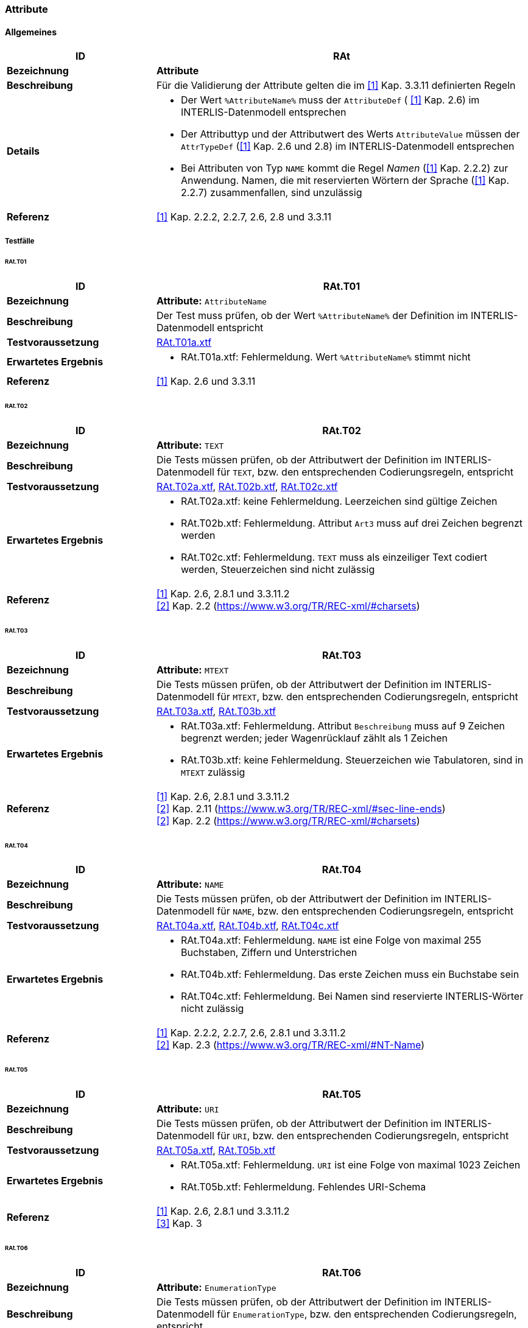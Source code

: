 === Attribute
==== Allgemeines
[cols="2,5a"]
|===
|ID|RAt

|*Bezeichnung*|*Attribute*
|*Beschreibung*|Für die Validierung der Attribute gelten die im <<referenzen.adoc#1,[1]>> Kap. 3.3.11 definierten Regeln
|*Details*|
* Der Wert `%AttributeName%` muss der `AttributeDef` ( <<referenzen.adoc#1,[1]>> Kap. 2.6) im INTERLIS-Datenmodell entsprechen
* Der Attributtyp und der Attributwert des Werts `AttributeValue` müssen der `AttrTypeDef` (<<referenzen.adoc#1,[1]>> Kap. 2.6 und 2.8) im INTERLIS-Datenmodell entsprechen
* Bei Attributen von Typ `NAME` kommt die Regel _Namen_ (<<referenzen.adoc#1,[1]>> Kap. 2.2.2) zur Anwendung. Namen, die mit reservierten Wörtern der Sprache (<<referenzen.adoc#1,[1]>> Kap. 2.2.7) zusammenfallen, sind unzulässig
|*Referenz*|<<referenzen.adoc#1,[1]>> Kap. 2.2.2, 2.2.7, 2.6, 2.8 und 3.3.11
|===

===== Testfälle
====== RAt.T01
[cols="2,5a"]
|===
|ID|RAt.T01

|*Bezeichnung*|*Attribute:* `AttributeName`
|*Beschreibung*|Der Test muss prüfen, ob der Wert `%AttributeName%` der Definition im INTERLIS-Datenmodell entspricht
|*Testvoraussetzung*|
link:https://raw.githubusercontent.com/geoadmin/suite-interlis/master/data/RAt.T01a.xtf[RAt.T01a.xtf]
|*Erwartetes Ergebnis*|
* RAt.T01a.xtf: Fehlermeldung. Wert `%AttributeName%` stimmt nicht
|*Referenz*| <<referenzen.adoc#1,[1]>> Kap. 2.6 und 3.3.11
|===

====== RAt.T02
[cols="2,5a"]
|===
|ID|RAt.T02

|*Bezeichnung*|*Attribute:* `TEXT`
|*Beschreibung*|Die Tests müssen prüfen, ob der Attributwert der Definition im INTERLIS-Datenmodell für `TEXT`, bzw. den entsprechenden Codierungsregeln, entspricht
|*Testvoraussetzung*|
link:https://raw.githubusercontent.com/geoadmin/suite-interlis/master/data/RAt.T02a.xtf[RAt.T02a.xtf],
link:https://raw.githubusercontent.com/geoadmin/suite-interlis/master/data/RAt.T02b.xtf[RAt.T02b.xtf],
link:https://raw.githubusercontent.com/geoadmin/suite-interlis/master/data/RAt.T02c.xtf[RAt.T02c.xtf]
|*Erwartetes Ergebnis*|
* RAt.T02a.xtf: keine Fehlermeldung. Leerzeichen sind gültige Zeichen
* RAt.T02b.xtf: Fehlermeldung. Attribut `Art3` muss auf drei Zeichen begrenzt werden
* RAt.T02c.xtf: Fehlermeldung. `TEXT` muss als einzeiliger Text codiert werden, Steuerzeichen sind nicht zulässig
|*Referenz*|<<referenzen.adoc#1,[1]>> Kap. 2.6, 2.8.1 und 3.3.11.2 +
<<referenzen.adoc#2,[2]>> Kap. 2.2 (https://www.w3.org/TR/REC-xml/#charsets)
|===

====== RAt.T03
[cols="2,5a"]
|===
|ID|RAt.T03

|*Bezeichnung*|*Attribute:* `MTEXT`
|*Beschreibung*|Die Tests müssen prüfen, ob der Attributwert der Definition im INTERLIS-Datenmodell für `MTEXT`, bzw. den entsprechenden Codierungsregeln, entspricht
|*Testvoraussetzung*|
link:https://raw.githubusercontent.com/geoadmin/suite-interlis/master/data/RAt.T03a.xtf[RAt.T03a.xtf],
link:https://raw.githubusercontent.com/geoadmin/suite-interlis/master/data/RAt.T03b.xtf[RAt.T03b.xtf]
|*Erwartetes Ergebnis*|
* RAt.T03a.xtf: Fehlermeldung. Attribut `Beschreibung` muss auf 9 Zeichen begrenzt werden; jeder Wagenrücklauf zählt als 1 Zeichen
* RAt.T03b.xtf: keine Fehlermeldung. Steuerzeichen wie Tabulatoren, sind in `MTEXT` zulässig
|*Referenz*|<<referenzen.adoc#1,[1]>> Kap. 2.6, 2.8.1 und 3.3.11.2 +
<<referenzen.adoc#2,[2]>> Kap. 2.11 (https://www.w3.org/TR/REC-xml/#sec-line-ends) +
<<referenzen.adoc#2,[2]>> Kap. 2.2 (https://www.w3.org/TR/REC-xml/#charsets)
|===

<<<
====== RAt.T04
[cols="2,5a"]
|===
|ID|RAt.T04

|*Bezeichnung*|*Attribute:* `NAME`
|*Beschreibung*|Die Tests müssen prüfen, ob der Attributwert der Definition im INTERLIS-Datenmodell für `NAME`, bzw. den entsprechenden Codierungsregeln, entspricht
|*Testvoraussetzung*|
link:https://raw.githubusercontent.com/geoadmin/suite-interlis/master/data/RAt.T04a.xtf[RAt.T04a.xtf],
link:https://raw.githubusercontent.com/geoadmin/suite-interlis/master/data/RAt.T04b.xtf[RAt.T04b.xtf],
link:https://raw.githubusercontent.com/geoadmin/suite-interlis/master/data/RAt.T04c.xtf[RAt.T04c.xtf]
|*Erwartetes Ergebnis*|
* RAt.T04a.xtf: Fehlermeldung. `NAME` ist eine Folge von maximal 255 Buchstaben, Ziffern und Unterstrichen
* RAt.T04b.xtf: Fehlermeldung. Das erste Zeichen muss ein Buchstabe sein
* RAt.T04c.xtf: Fehlermeldung. Bei Namen sind reservierte INTERLIS-Wörter nicht zulässig
|*Referenz*|<<referenzen.adoc#1,[1]>> Kap. 2.2.2, 2.2.7, 2.6, 2.8.1 und 3.3.11.2 +
<<referenzen.adoc#2,[2]>> Kap. 2.3 (https://www.w3.org/TR/REC-xml/#NT-Name)
|===

====== RAt.T05
[cols="2,5a"]
|===
|ID|RAt.T05

|*Bezeichnung*|*Attribute:* `URI`
|*Beschreibung*|Die Tests müssen prüfen, ob der Attributwert der Definition im INTERLIS-Datenmodell für `URI`, bzw. den entsprechenden Codierungsregeln, entspricht
|*Testvoraussetzung*|
link:https://raw.githubusercontent.com/geoadmin/suite-interlis/master/data/RAt.T05a.xtf[RAt.T05a.xtf],
link:https://raw.githubusercontent.com/geoadmin/suite-interlis/master/data/RAt.T05b.xtf[RAt.T05b.xtf]
|*Erwartetes Ergebnis*|
* RAt.T05a.xtf: Fehlermeldung. `URI` ist eine Folge von maximal 1023 Zeichen
* RAt.T05b.xtf: Fehlermeldung. Fehlendes URI-Schema
|*Referenz*|<<referenzen.adoc#1,[1]>> Kap. 2.6, 2.8.1 und 3.3.11.2 +
<<referenzen.adoc#3,[3]>> Kap. 3
|===

====== RAt.T06
[cols="2,5a"]
|===
|ID|RAt.T06

|*Bezeichnung*|*Attribute:* `EnumerationType`
|*Beschreibung*|Die Tests müssen prüfen, ob der Attributwert der Definition im INTERLIS-Datenmodell für `EnumerationType`, bzw. den entsprechenden Codierungsregeln, entspricht
|*Testvoraussetzung*|
link:https://raw.githubusercontent.com/geoadmin/suite-interlis/master/data/RAt.T06a.xtf[RAt.T06a.xtf],
link:https://raw.githubusercontent.com/geoadmin/suite-interlis/master/data/RAt.T06b.xtf[RAt.T06b.xtf],
link:https://raw.githubusercontent.com/geoadmin/suite-interlis/master/data/RAt.T06c.xtf[RAt.T06c.xtf]
|*Erwartetes Ergebnis*|
* RAt.T06a.xtf: Fehlermeldung. Die Werte einer Aufzählung sind _case-sensitive_
* RAt.T06b.xtf: Fehlermeldung. Die Blätter des Baumes (nicht aber die Knoten) bilden die Menge der zulässigen Werte: `Gebaeude` ist ein Knoten
* RAt.T06c.xtf: Fehlermeldung. Leerzeichen sind nicht zulässig
|*Referenz*|<<referenzen.adoc#1,[1]>> Kap. 2.6, 2.8.2 und 3.3.11.3
|===

====== RAt.T07
[cols="2,5a"]
|===
|ID|RAt.T07

|*Bezeichnung*|*Attribute:* `EnumTreeValueType`
|*Beschreibung*|Die Tests müssen prüfen, ob der Attributwert der Definition im INTERLIS-Datenmodell für `EnumTreeValueType`, bzw. den entsprechenden Codierungsregeln, entspricht
|*Testvoraussetzung*|
link:https://raw.githubusercontent.com/geoadmin/suite-interlis/master/data/RAt.T07a.xtf[RAt.T07a.xtf],
link:https://raw.githubusercontent.com/geoadmin/suite-interlis/master/data/RAt.T07b.xtf[RAt.T07b.xtf]
|*Erwartetes Ergebnis*|
* RAt.T07a.xtf: Fehlermeldung. Unzulässiger Wert (`dunkel`)
* RAt.T07b.xtf: keine Fehlermeldung. Blätter und Knoten sind zulässig
|*Referenz*|<<referenzen.adoc#1,[1]>> Kap. 2.6, 2.8.2 und 3.3.11.3
|===

====== RAt.T08
[cols="2,5a"]
|===
|ID|RAt.T08

|*Bezeichnung*|*Attribute:* `BooleanType`
|*Beschreibung*|Die Tests müssen prüfen, ob der Attributwert der Definition im INTERLIS-Datenmodell für `BooleanType`, bzw. den entsprechenden Codierungsregeln, entspricht
|*Testvoraussetzung*|
link:https://raw.githubusercontent.com/geoadmin/suite-interlis/master/data/RAt.T08a.xtf[RAt.T08a.xtf],
link:https://raw.githubusercontent.com/geoadmin/suite-interlis/master/data/RAt.T08b.xtf[RAt.T08b.xtf]
|*Erwartetes Ergebnis*|
* RAt.T08a.xtf: keine Fehlermeldung
* RAt.T08b.xtf: Fehlermeldung. Unzulässiger Wert (`0`)
|*Referenz*|<<referenzen.adoc#1,[1]>> Kap. 2.6, 2.8.4 und 3.3.11
|===

====== RAt.T09
[cols="2,5a"]
|===
|ID|RAt.T09

|*Bezeichnung*|*Attribute:* `NumericType`
|*Beschreibung*|Die Tests müssen prüfen, ob der Attributwert der Definition im INTERLIS-Datenmodell für `NumericType`, bzw. den entsprechenden Codierungsregeln, entspricht
|*Testvoraussetzung*|
link:https://raw.githubusercontent.com/geoadmin/suite-interlis/master/data/RAt.T09a.xtf[RAt.T09a.xtf],
link:https://raw.githubusercontent.com/geoadmin/suite-interlis/master/data/RAt.T09b.xtf[RAt.T09b.xtf],
link:https://raw.githubusercontent.com/geoadmin/suite-interlis/master/data/RAt.T09c.xtf[RAt.T09c.xtf],
link:https://raw.githubusercontent.com/geoadmin/suite-interlis/master/data/RAt.T09d.xtf[RAt.T09d.xtf],
link:https://raw.githubusercontent.com/geoadmin/suite-interlis/master/data/RAt.T09e.xtf[RAt.T09e.xtf],
link:https://raw.githubusercontent.com/geoadmin/suite-interlis/master/data/RAt.T09f.xtf[RAt.T09f.xtf],
link:https://raw.githubusercontent.com/geoadmin/suite-interlis/master/data/RAt.T09g.xtf[RAt.T09g.xtf],
|*Erwartetes Ergebnis*|
* RAt.T09a.xtf: keine Fehlermeldung
* RAt.T09b.xtf: Fehlermeldung. Unzulässiger Wert (`0.9`)
* RAt.T09c.xtf: keine Fehlermeldung
* RAt.T09d.xtf: Fehlermeldung (`00004` statt `4`)
* RAt.T09e.xtf: keine Fehlermeldung (`10000.1` wird auf `10000.0` gerundet)
* RAt.T09f.xtf: keine Fehlermeldung
* RAt.T09g.xtf: Fehlermeldung (`10000.05` wird auf `10000.1` gerundet)
|*Referenz*|<<referenzen.adoc#1,[1]>> Kap. 2.6, 2.8.5 und 3.3.11.4
|===

====== RAt.T10
[cols="2,5a"]
|===
|ID|RAt.T10

|*Bezeichnung*|*Attribute:* `FormattedType`
|*Beschreibung*|Die Tests müssen prüfen, ob der Attributwert der Definition im INTERLIS-Datenmodell für `FormattedType`, bzw. den entsprechenden Codierungsregeln, entspricht
|*Testvoraussetzung*|
link:https://raw.githubusercontent.com/geoadmin/suite-interlis/master/data/RAt.T10a.xtf[RAt.T10a.xtf],
link:https://raw.githubusercontent.com/geoadmin/suite-interlis/master/data/RAt.T10b.xtf[RAt.T10b.xtf],
link:https://raw.githubusercontent.com/geoadmin/suite-interlis/master/data/RAt.T10c.xtf[RAt.T10c.xtf]
|*Erwartetes Ergebnis*|
* RAt.T10a.xtf: Fehlermeldung. Unzulässiger Wert (`1`)
* RAt.T10b.xtf: Fehlermeldung. Unzulässiges Jahr (`3000`)
* RAt.T10c.xtf: Fehlermeldung. Unzulässiges Jahr (`2018`)
|*Referenz*|<<referenzen.adoc#1,[1]>> Kap. 2.6, 2.8.6, 2.8.7 und 3.3.11.5
|===

====== RAt.T11
[cols="2,5a"]
|===
|ID|RAt.T11

|*Bezeichnung*|*Attribute:* `OIDType`
|*Beschreibung*|Die Tests müssen prüfen, ob der Attributwert der Definition im INTERLIS-Datenmodell für `OIDType`, bzw. den entsprechenden Codierungsregeln, entspricht
|*Testvoraussetzung*|
link:https://raw.githubusercontent.com/geoadmin/suite-interlis/master/data/RAt.T11a.xtf[RAt.T11a.xtf],
link:https://raw.githubusercontent.com/geoadmin/suite-interlis/master/data/RAt.T11b.xtf[RAt.T11b.xtf],
link:https://raw.githubusercontent.com/geoadmin/suite-interlis/master/data/RAt.T11c.xtf[RAt.T11c.xtf],
link:https://raw.githubusercontent.com/geoadmin/suite-interlis/master/data/RAt.T11d.xtf[RAt.T11d.xtf],
link:https://raw.githubusercontent.com/geoadmin/suite-interlis/master/data/RAt.T11e.xtf[RAt.T11e.xtf],
link:https://raw.githubusercontent.com/geoadmin/suite-interlis/master/data/RAt.T11f.xtf[RAt.T11f.xtf]
|*Erwartetes Ergebnis*|
* RAt.T11a.xtf: Fehlermeldung. Ungültiger UUID der `BID`
* RAt.T11b.xtf: Fehlermeldung. Ungültiger UUID der `TID`
* RAt.T11c.xtf: keine Fehlermeldung
* RAt.T11d.xtf: Fehlermeldung. Ungültige Codierung (muss als XML-Attribut codiert werden)
* RAt.T11e.xtf: Fehlermeldung. Unterstrich nicht erlaubt
* RAt.T11f.xtf: Fehlermeldung. Erstes Zeichen muss Buchstabe oder Unterstrich sein
|*Referenz*|<<referenzen.adoc#1,[1]>> Kap. 2.8.9 und 3.3.11.16 +
<<referenzen.adoc#4,[4]>> Kap. D.2 (https://www.w3.org/TR/xml-id/#id-avn) +
<<Rahmenbedingungen>>
|===

====== RAt.T12
[cols="2,5a"]
|===
|ID|RAt.T12

|*Bezeichnung*|*Attribute:* `Blackboxtype`
|*Beschreibung*|Die Tests müssen prüfen, ob der Attributwert der Definition im INTERLIS-Datenmodell für `Blackboxtype`, bzw. den entsprechenden Codierungsregeln, entspricht
|*Testvoraussetzung*|
link:https://raw.githubusercontent.com/geoadmin/suite-interlis/master/data/RAt.T12a.xtf[RAt.T12a.xtf],
link:https://raw.githubusercontent.com/geoadmin/suite-interlis/master/data/RAt.T12b.xtf[RAt.T12b.xtf]
|*Erwartetes Ergebnis*|
* RAt.T12a.xtf: keine Fehlermeldung
* RAt.T12b.xtf: Fehlermeldung. Falsche Codierung
|*Referenz*|<<referenzen.adoc#1,[1]>> Kap. 2.6, 2.8.10 und 3.3.11.6
|===

==== Struktur- und Referenzattribute
[cols="2,5a"]
|===
|ID|RStReA

|*Bezeichnung*|*Struktur- und Referenzattribute*
|*Beschreibung*|Für die Validierung von Struktur- und Referenzattributen gelten die im <<referenzen.adoc#1,[1]>> Kap. 3.3.11.9, bzw. Kap. 3.3.11.14, definierten Regeln
|*Details*|
* Die Angaben müssen der `AttrTypeDef` ( <<referenzen.adoc#1,[1]>> Kap. 2.6) im INTERLIS-Datenmodell entsprechen
|*Referenz*|<<referenzen.adoc#1,[1]>> Kap. 2.6.3, 2.6.4, 3.3.11.9 und 3.3.11.14
|===

===== Testfälle
====== RStReA.T01
[cols="2,5a"]
|===
|ID|RStReA.T01

|*Bezeichnung*|*Struktur- und Referenzattribute*: `StructureValue`
|*Beschreibung*|Die Tests müssen prüfen, ob der Strukturattribut der `StructureDef` im INTERLIS-Datenmodell, bzw. den entsprechenden Codierungsregeln für den `StructureValue`, entspricht
|*Testvoraussetzung*|
link:https://raw.githubusercontent.com/geoadmin/suite-interlis/master/data/RStReA.T01a.xtf[RStReA.T01a.xtf],
link:https://raw.githubusercontent.com/geoadmin/suite-interlis/master/data/RStReA.T01b.xtf[RStReA.T01b.xtf],
link:https://raw.githubusercontent.com/geoadmin/suite-interlis/master/data/RStReA.T01c.xtf[RStReA.T01c.xtf]
|*Erwartetes Ergebnis*|
* RStReA.T01a.xtf: keine Fehlermeldung
* RStReA.T01b.xtf: Fehlermeldung: falsche Codierung der Struktur
* RStReA.T01c.xtf: Fehlermeldung: Attribut `TestSuite2.Einheiten.KantonRef.KtNummer` benötigt
|*Referenz*|<<referenzen.adoc#1,[1]>> Kap. 2.6.4 und 3.3.11.9
|===

====== RStReA.T02
[cols="2,5a"]
|===
|ID|RStReA.T02

|*Bezeichnung*|*Struktur- und Referenzattribute*: `ReferenceAttribute`
|*Beschreibung*|Die Tests müssen prüfen, ob der Referenzattribut der Definition im INTERLIS-Datenmodell, bzw. den entsprechenden Codierungsregeln, entspricht
|*Testvoraussetzung*|
link:https://raw.githubusercontent.com/geoadmin/suite-interlis/master/data/RStReA.T02a.xtf[RStReA.T02a.xtf],
link:https://raw.githubusercontent.com/geoadmin/suite-interlis/master/data/RStReA.T02b.xtf[RStReA.T02b.xtf],
link:https://raw.githubusercontent.com/geoadmin/suite-interlis/master/data/RStReA.T02c.xtf[RStReA.T02c.xtf]
|*Erwartetes Ergebnis*|
* RStReA.T02a.xtf: keine Fehlermeldung
* RStReA.T02b.xtf: keine Fehlermeldung
* RStReA.T02c.xtf: keine Fehlermeldung
|*Referenz*|<<referenzen.adoc#1,[1]>> Kap. 2.6.3 und 3.3.11.14
|===

==== Koordinaten
[cols="2,5a"]
|===
|ID|RCO

|*Bezeichnung*|`COORD`
|*Beschreibung*|Für die Validierung der Attributwerte vom Typ `COORD` gelten die im <<referenzen.adoc#1,[1]>> Kap. 3.3.11.11 definierten Regeln
|*Details*|
* Angaben in `CoordValue` müssen der `AttrTypeDef` ( <<referenzen.adoc#1,[1]>> Kap. 2.6 und 2.8.8) im INTERLIS-Datenmodell entsprechen
|*Referenz*|<<referenzen.adoc#1,[1]>> Kap. 2.6, 2.8.8 und 3.3.11.11
|===

===== Testfälle
====== RCO.T01
[cols="2,5a"]
|===
|ID|RCO.T01

|*Bezeichnung*|*Koordinaten*
|*Beschreibung*|Der Test muss prüfen, ob die Koordinaten vorhanden sind
|*Testvoraussetzung*|
link:https://raw.githubusercontent.com/geoadmin/suite-interlis/master/data/RCO.T01a.xtf[RCO.T01a.xtf]
|*Erwartetes Ergebnis*|
* RCO.T01a.xtf: Fehlermeldung. Koordinaten nicht vorhanden
|*Referenz*| <<referenzen.adoc#1,[1]>> Kap. 2.8.8 und 3.3.11.11
|===

====== RCO.T02
[cols="2,5a"]
|===
|ID|RCO.T02

|*Bezeichnung*|*Koordinaten: Codierung*
|*Beschreibung*|Die Tests müssen prüfen, ob die Koordinaten den Codierungsregeln entsprechen
|*Testvoraussetzung*|
link:https://raw.githubusercontent.com/geoadmin/suite-interlis/master/data/RCO.T02a.xtf[RCO.T02a.xtf],
link:https://raw.githubusercontent.com/geoadmin/suite-interlis/master/data/RCO.T02b.xtf[RCO.T02b.xtf]
|*Erwartetes Ergebnis*|
* RCO.T02a.xtf: Fehlermeldung. Falsche Codierung (`<C4>`)
* RCO.T02b.xtf: Fehlermeldung. Redundante Koordinaten (`<C2>`)
|*Referenz*|<<referenzen.adoc#1,[1]>> Kap. 2.8.8 und 3.3.11.11
|===

====== RCO.T03
[cols="2,5a"]
|===
|ID|RCO.T03

|*Bezeichnung*|*Koordinaten: Wertbereich*
|*Beschreibung*|Die Tests müssen prüfen, ob die Koordinaten der Definition im INTERLIS-Datenmodell entsprechen
|*Testvoraussetzung*|
link:https://raw.githubusercontent.com/geoadmin/suite-interlis/master/data/RCO.T03a.xtf[RCO.T03a.xtf],
link:https://raw.githubusercontent.com/geoadmin/suite-interlis/master/data/RCO.T03b.xtf[RCO.T03b.xtf]
|*Erwartetes Ergebnis*|
* RCO.T03a.xtf: Fehlermeldung. `<C2>` ausserhalb der Wertbereichs
* RCO.T03b.xtf: Fehlermeldung. `<C3>` nicht erlaubt, weil Wertbereich für 2D-Koordinaten definiert ist
|*Referenz*|<<referenzen.adoc#1,[1]>> Kap. 2.8.8 und 3.3.11.11
|===

==== Linienzügen
[cols="2,5a"]
|===
|ID|RPO

|*Bezeichnung*|*Linienzügen:* `POLYLINE`
|*Beschreibung*|Für die Validierung der Attributwerte vom Typ `POLYLINE` gelten die im <<referenzen.adoc#1,[1]>> Kap. 3.3.11.12 definierten Regeln
|*Details*|
* Angaben in `PolylineValue` müssen der `AttrTypeDef` ( <<referenzen.adoc#1,[1]>> Kap. 2.6 und 2.8.12.2) im INTERLIS-Datenmodell entsprechen
* Für die Validierung der Geometrie eines Linienzugs gelten zusätzlich die im <<referenzen.adoc#1,[1]>> Kap. 2.8.12 definierten Regeln
|*Referenz*|<<referenzen.adoc#1,[1]>> Kap. 2.6, 2.8.12, 2.8.12.2 und 3.3.11.12
|===

===== Testfälle
====== RPO.T01
[cols="2,5a"]
|===
|ID|RPO.T01

|*Bezeichnung*|*Linienzügen:* `POLYLINE`
|*Beschreibung*|Der Test muss die Validität eines Linienzugs prüfen
|*Testvoraussetzung*|
link:https://raw.githubusercontent.com/geoadmin/suite-interlis/master/data/RPO.T01a.xtf[RPO.T01a.xtf]
|*Beispiel*|image:../img/rpo.t01.png[] +
`POLYLINE WITH (STRAIGHTS, ARCS) VERTEX LKoord;`
|*Erwartetes Ergebnis*|
* RPO.T01a.xtf: keine Fehlermeldung
|*Referenz*|<<referenzen.adoc#1,[1]>> Kap. 2.8.12 und 3.3.11.12
|===

====== RPO.T02
[cols="2,5a"]
|===
|ID|RPO.T02

|*Bezeichnung*|*Linienzügen: einfacher Linienzug*
|*Beschreibung*|Die Tests müssen die Validität eines einfachen Linienzugs prüfen (<<referenzen.adoc#1,[1]>> Kap. 2.8.12.2, Regel `WITHOUT OVERLAPS`)
|*Testvoraussetzung*|
link:https://raw.githubusercontent.com/geoadmin/suite-interlis/master/data/RPO.T02a.xtf[RPO.T02a.xtf],
link:https://raw.githubusercontent.com/geoadmin/suite-interlis/master/data/RPO.T02b.xtf[RPO.T02b.xtf],
link:https://raw.githubusercontent.com/geoadmin/suite-interlis/master/data/RPO.T02c.xtf[RPO.T02c.xtf]
|*Beispiel*|image:../img/rpo.t02.png[] +
`POLYLINE WITH (STRAIGHTS, ARCS) VERTEX LKoord WITHOUT OVERLAPS > 1;`
|*Erwartetes Ergebnis*|
* RPO.T02a.xtf: Fehlermeldung. Selbstüberschneidung und Kurvenstücke mehrmals benutzt
* RPO.T02b.xtf: Fehlermeldung. Selbstüberschneidung
* RPO.T02c.xtf: keine Fehlermeldung
|*Referenz*|<<referenzen.adoc#1,[1]>> Kap. 2.8.12.2 und 3.3.11.12
|===

====== RPO.T03
[cols="2,5a"]
|===
|ID|RPO.T03

|*Bezeichnung*|*Linienzügen: Toleranz bei ARC*
|*Beschreibung*|Die Tests müssen die Toleranz prüfen (<<referenzen.adoc#1,[1]>> Kap. 2.8.12.2, Regel `WITHOUT OVERLAPS > ;`)
|*Testvoraussetzung*|
link:https://raw.githubusercontent.com/geoadmin/suite-interlis/master/data/RPO.T03a.xtf[RPO.T03a.xtf],
link:https://raw.githubusercontent.com/geoadmin/suite-interlis/master/data/RPO.T03b.xtf[RPO.T03b.xtf]
|*Beispiel*|image:../img/rpo.t03.png[] +
`POLYLINE WITH (STRAIGHTS, ARCS) VERTEX LKoord WITHOUT OVERLAPS > 0.10;`
|*Erwartetes Ergebnis*|
* RPO.T03a.xtf: keine Fehlermeldung. Pfeilhöhe kleiner als im INTERLIS-Datenmodell definiert
* RPO.T03b.xtf: Fehlermeldung. Pfeilhöhe grösser als im INTERLIS-Datenmodell definiert
|*Referenz*|<<referenzen.adoc#1,[1]>> Kap. 2.8.12 und 3.3.11.12
|===

==== Einzelflächen und Gebietseinteilungen
[cols="2,5a"]
|===
|ID|RSU

|*Bezeichnung*|`SURFACE`
|*Beschreibung*|Für die Validierung der Attributwerte vom Typ `SURFACE` gelten die im <<referenzen.adoc#1,[1]>> Kap. 3.3.11.13 definierten Regeln
|*Details*|
* Angaben in `SurfaceValue` müssen der `AttrTypeDef` ( <<referenzen.adoc#1,[1]>> Kap. 2.6 und 2.8.12.2) im INTERLIS-Datenmodell entsprechen
* Für die Validierung der Geometrie gelten zusätzlich die im <<referenzen.adoc#1,[1]>> Kap. 2.8.12 und 2.8.13 definierten Regeln
* Geometrische Bedingungen, die mit der Standardfunktion `areAreas` formuliert werden (<<referenzen.adoc#1,[1]>> Kap. 2.12 und 2.14), müssen zusätzlich geprüft werden
|*Referenz*|<<referenzen.adoc#1,[1]>> Kap. 2.6, 2.8.12, 2.8.12.2, 2.8.13, 2.12, 2.14 und 3.3.11.13
|===

===== Testfälle
====== RSU.T01
[cols="2,5a"]
|===
|ID|RSU.T01

|*Bezeichnung*|*Einzelflächen und Gebietseinteilungen:* `AREA`
|*Beschreibung*|Der Test muss prüfen, ob zwei Polygone der `AREA`-Definition entsprechen
|*Testvoraussetzung*|
link:https://raw.githubusercontent.com/geoadmin/suite-interlis/master/data/RSU.T01a.xtf[RSU.T01a.xtf],
link:https://raw.githubusercontent.com/geoadmin/suite-interlis/master/data/RSU.T01b.xtf[RSU.T01b.xtf],
link:https://raw.githubusercontent.com/geoadmin/suite-interlis/master/data/RSU.T01c.xtf[RSU.T01c.xtf]
|*Beispiel*|image:../img/rsu.t01.png[]
|*Erwartetes Ergebnis*|
* RSU.T01a.xtf: Fehlermeldung. Die Flächen teilen nicht die gleichen Kurvenstücke (eine Fläche enthält einen zusätzlichen Stützpunkt)
* RSU.T01b.xtf: keine Fehlermeldung
* RSU.T01c.xtf: Fehlermeldung. Die Flächen teilen nicht die gleichen Kurvenstücke
|*Referenz*|<<referenzen.adoc#1,[1]>> Kap. 2.8.13 und 3.3.11.13
|===

====== RSU.T02
[cols="2,5a"]
|===
|ID|RSU.T02

|*Bezeichnung*|*Einzelflächen und Gebietseinteilungen: Validität der Geometrie*
|*Beschreibung*|Die Tests müssen die Validität der Geometrie prüfen
|*Testvoraussetzung*|
link:https://raw.githubusercontent.com/geoadmin/suite-interlis/master/data/RSU.T02a.xtf[RSU.T02a.xtf] (`AREA`),
link:https://raw.githubusercontent.com/geoadmin/suite-interlis/master/data/RSU.T02b.xtf[RSU.T02b.xtf] (`SURFACE`)
|*Beispiel*|image:../img/rsu.t02.png[]
|*Erwartetes Ergebnis*|
* RSU.T02a.xtf: keine Fehlermeldung
* RSU.T02b.xtf: keine Fehlermeldung
|*Referenz*|<<referenzen.adoc#1,[1]>> Kap. 2.8.13 und 3.3.11.13
|===

====== RSU.T03
[cols="2,5a"]
|===
|ID|RSU.T03

|*Bezeichnung*|*Einzelflächen und Gebietseinteilungen: Validität der Geometrie*
|*Beschreibung*|Die Tests müssen die Validität der Geometrie prüfen
|*Testvoraussetzung*|
link:https://raw.githubusercontent.com/geoadmin/suite-interlis/master/data/RSU.T03a.xtf[RSU.T03a.xtf] (`AREA`),
link:https://raw.githubusercontent.com/geoadmin/suite-interlis/master/data/RSU.T03b.xtf[RSU.T03b.xtf] (`SURFACE`)
|*Beispiel*|image:../img/rsu.t03.png[]
|*Erwartetes Ergebnis*|
* RSU.T03a.xtf: Fehlermeldung. _OuterBoundary_ nicht gleich _InnerBoundary_
* RSU.T03b.xtf: Fehlermeldung. _OuterBoundary_ nicht gleich _InnerBoundary_
|*Referenz*|<<referenzen.adoc#1,[1]>> Kap. 2.8.13 und 3.3.11.13
|===

====== RSU.T04
[cols="2,5a"]
|===
|ID|RSU.T04

|*Bezeichnung*|*Einzelflächen und Gebietseinteilungen: Validität der Geometrie*
|*Beschreibung*|Die Tests müssen die Validität der Geometrie prüfen
|*Testvoraussetzung*|
link:https://raw.githubusercontent.com/geoadmin/suite-interlis/master/data/RSU.T04a.xtf[RSU.T04a.xtf] (`AREA`),
link:https://raw.githubusercontent.com/geoadmin/suite-interlis/master/data/RSU.T04b.xtf[RSU.T04b.xtf] (`SURFACE`)
|*Beispiel*|image:../img/rsu.t04.png[]
|*Erwartetes Ergebnis*|
* RSU.T04a.xtf: keine Fehlermeldung
* RSU.T04b.xtf: keine Fehlermeldung
|*Referenz*|<<referenzen.adoc#1,[1]>> Kap. 2.8.13 und 3.3.11.13
|===

====== RSU.T05
[cols="2,5a"]
|===
|ID|RSU.T05

|*Bezeichnung*|*Einzelflächen und Gebietseinteilungen: Validität der Geometrie*
|*Beschreibung*|Die Tests müssen die Validität der Geometrie prüfen
|*Testvoraussetzung*|
link:https://raw.githubusercontent.com/geoadmin/suite-interlis/master/data/RSU.T05a.xtf[RSU.T05a.xtf] (`AREA`),
link:https://raw.githubusercontent.com/geoadmin/suite-interlis/master/data/RSU.T05b.xtf[RSU.T05b.xtf] (`SURFACE`)
|*Beispiel*|image:../img/rsu.t05.png[]
|*Erwartetes Ergebnis*|
* RSU.T05a.xtf: keine Fehlermeldung
* RSU.T05b.xtf: keine Fehlermeldung
|*Referenz*|<<referenzen.adoc#1,[1]>> Kap. 2.8.13 und 3.3.11.13
|===

====== RSU.T06
[cols="2,5a"]
|===
|ID|RSU.T06

|*Bezeichnung*|*Einzelflächen und Gebietseinteilungen: Validität der Geometrie*
|*Beschreibung*|Die Tests müssen die Validität der Geometrie prüfen
|*Testvoraussetzung*|
link:https://raw.githubusercontent.com/geoadmin/suite-interlis/master/data/RSU.T06a.xtf[RSU.T06a.xtf] (`AREA`),
link:https://raw.githubusercontent.com/geoadmin/suite-interlis/master/data/RSU.T06b.xtf[RSU.T06b.xtf] (`SURFACE`)
|*Beispiel*|image:../img/rsu.t06.png[]
|*Erwartetes Ergebnis*|
* RSU.T06a.xtf: Fehlermeldung. Ungültige Geometrie
* RSU.T06b.xtf: Fehlermeldung. Ungültige Geometrie
|*Referenz*|<<referenzen.adoc#1,[1]>> Kap. 2.8.13 und 3.3.11.13
|===

====== RSU.T07
[cols="2,5a"]
|===
|ID|RSU.T07

|*Bezeichnung*|*Einzelflächen und Gebietseinteilungen: Validität der Geometrie*
|*Beschreibung*|Die Tests müssen die Validität der Geometrie prüfen
|*Testvoraussetzung*|
link:https://raw.githubusercontent.com/geoadmin/suite-interlis/master/data/RSU.T07a.xtf[RSU.T07a.xtf] (`AREA`),
link:https://raw.githubusercontent.com/geoadmin/suite-interlis/master/data/RSU.T07b.xtf[RSU.T07b.xtf] (`SURFACE`)
|*Beispiel*|image:../img/rsu.t07.png[]
|*Erwartetes Ergebnis*|
* RSU.T07a.xtf: Fehlermeldung. Ungültige Geometrie
* RSU.T07b.xtf: Fehlermeldung. Ungültige Geometrie
|*Referenz*|<<referenzen.adoc#1,[1]>> Kap. 2.8.13 und 3.3.11.13
|===

====== RSU.T08
[cols="2,5a"]
|===
|ID|RSU.T08

|*Bezeichnung*|*Einzelflächen und Gebietseinteilungen: Validität der Geometrie*
|*Beschreibung*|Die Tests müssen die Validität der Geometrie prüfen
|*Testvoraussetzung*|
link:https://raw.githubusercontent.com/geoadmin/suite-interlis/master/data/RSU.T08a.xtf[RSU.T08a.xtf] (`AREA`),
link:https://raw.githubusercontent.com/geoadmin/suite-interlis/master/data/RSU.T08b.xtf[RSU.T08b.xtf] (`SURFACE`)
|*Beispiel*|image:../img/rsu.t08.png[]
|*Erwartetes Ergebnis*|
* RSU.T08a.xtf: Fehlermeldung. _InnerBoundary_ liegt nicht innerhalb der _OuterBoundary_
* RSU.T08b.xtf: Fehlermeldung. _InnerBoundary_ liegt nicht innerhalb der _OuterBoundary_
|*Referenz*|<<referenzen.adoc#1,[1]>> Kap. 2.8.13 und 3.3.11.13
|===

====== RSU.T09
[cols="2,5a"]
|===
|ID|RSU.T09

|*Bezeichnung*|*Einzelflächen und Gebietseinteilungen: Validität der Geometrie*
|*Beschreibung*|Die Tests müssen die Validität der Geometrie prüfen
|*Testvoraussetzung*|
link:https://raw.githubusercontent.com/geoadmin/suite-interlis/master/data/RSU.T09a.xtf[RSU.T09a.xtf] (`AREA`),
link:https://raw.githubusercontent.com/geoadmin/suite-interlis/master/data/RSU.T09b.xtf[RSU.T09b.xtf] (`SURFACE`)
|*Beispiel*|image:../img/rsu.t09.png[]
|*Erwartetes Ergebnis*|
* RSU.T09a.xtf: Fehlermeldung. Multipolygon
* RSU.T09b.xtf: Fehlermeldung. Multipolygon
|*Referenz*|<<referenzen.adoc#1,[1]>> Kap. 2.8.13 und 3.3.11.13
|===

====== RSU.T10
[cols="2,5a"]
|===
|ID|RSU.T10

|*Bezeichnung*|*Einzelflächen und Gebietseinteilungen: Validität der Geometrie*
|*Beschreibung*|Die Tests müssen die Validität der Geometrie prüfen
|*Testvoraussetzung*|
link:https://raw.githubusercontent.com/geoadmin/suite-interlis/master/data/RSU.T10a.xtf[RSU.T10a.xtf] (`AREA`),
link:https://raw.githubusercontent.com/geoadmin/suite-interlis/master/data/RSU.T10b.xtf[RSU.T10b.xtf] (`SURFACE`)
|*Beispiel*|image:../img/rsu.t10.png[]
|*Erwartetes Ergebnis*|
* RSU.T10a.xtf: Fehlermeldung
* RSU.T10b.xtf: Fehlermeldung
|*Referenz*|<<referenzen.adoc#1,[1]>> Kap. 2.8.13 und 3.3.11.13
|===

====== RSU.T11
[cols="2,5a"]
|===
|ID|RSU.T11

|*Bezeichnung*|*Einzelflächen und Gebietseinteilungen: Validität der Geometrie*
|*Beschreibung*|Die Tests müssen die Validität der Geometrie prüfen
|*Testvoraussetzung*|
link:https://raw.githubusercontent.com/geoadmin/suite-interlis/master/data/RSU.T011.xtf[RSU.T11a.xtf] (`AREA`),
link:https://raw.githubusercontent.com/geoadmin/suite-interlis/master/data/RSU.T011.xtf[RSU.T011.xtf] (`SURFACE`)
|*Beispiel*|image:../img/rsu.t11.png[]
|*Erwartetes Ergebnis*|
* RSU.T11a.xtf: Fehlermeldung. Ungültige Geometrie
* RSU.T11b.xtf: Fehlermeldung. Ungültige Geometrie
|*Referenz*|<<referenzen.adoc#1,[1]>> Kap. 2.8.13 und 3.3.11.13
|===

====== RSU.T12
[cols="2,5a"]
|===
|ID|RSU.T12

|*Bezeichnung*|*Einzelflächen und Gebietseinteilungen: Validität der Geometrie*
|*Beschreibung*|Die Tests müssen die Validität der Geometrie prüfen
|*Testvoraussetzung*|
link:https://raw.githubusercontent.com/geoadmin/suite-interlis/master/data/RSU.T12a.xtf[RSU.T12a.xtf] (`AREA`),
link:https://raw.githubusercontent.com/geoadmin/suite-interlis/master/data/RSU.T12b.xtf[RSU.T12b.xtf] (`SURFACE`)
|*Beispiel*|image:../img/rsu.t12.png[]
|*Erwartetes Ergebnis*|
* RSU.T12a.xtf: Fehlermeldung. Ungültige Geometrie
* RSU.T12b.xtf: Fehlermeldung. Ungültige Geometrie
|*Referenz*|<<referenzen.adoc#1,[1]>> Kap. 2.8.13 und 3.3.11.13
|===

====== RSU.T13
[cols="2,5a"]
|===
|ID|RSU.T13

|*Bezeichnung*|*Einzelflächen und Gebietseinteilungen: Validität der Geometrie*
|*Beschreibung*|Die Tests müssen die Validität der Geometrie prüfen
|*Testvoraussetzung*|
link:https://raw.githubusercontent.com/geoadmin/suite-interlis/master/data/RSU.T13a.xtf[RSU.T13a.xtf] (`AREA`),
link:https://raw.githubusercontent.com/geoadmin/suite-interlis/master/data/RSU.T13b.xtf[RSU.T13b.xtf] (`SURFACE`)
|*Beispiel*|image:../img/rsu.t13.png[]
|*Erwartetes Ergebnis*|
* RSU.T13a.xtf: Fehlermeldung. Ungültige Geometrie
* RSU.T13b.xtf: Fehlermeldung. Ungültige Geometrie
|*Referenz*|<<referenzen.adoc#1,[1]>> Kap. 2.8.13 und 3.3.11.13
|===

==== Kardinalität
[cols="2,5a"]
|===
|ID|RKA

|*Bezeichnung*|*Kardinalität der Attributen*
|*Beschreibung*|Für die Validierung der Kardinalität, muss die Anzahl der nötigen/erlaubten Objekte der `AttrTypeDef` (<<referenzen.adoc#1,[1]>> Kap. 2.6.1) im INTERLIS-Datenmodell entsprechen
|*Details*|
* Es gelten zusätzlich die im <<referenzen.adoc#1,[1]>> Kap. 2.7.3 definierten Regeln
|*Referenz*| <<referenzen.adoc#1,[1]>> Kap. 2.6.1 und 2.7.3
|===

===== Testfälle
====== RKA.T01
[cols="2,5a"]
|===
|ID|RKA.T01

|*Bezeichnung*|*Kardinalität:* `MANDATORY`
|*Beschreibung*|Die Tests müssen die Regeln für die Kardinalität der Attribute prüfen
|*Testvoraussetzung*|
link:https://raw.githubusercontent.com/geoadmin/suite-interlis/master/data/RKA.T01a.xtf[RKA.T01a.xtf],
link:https://raw.githubusercontent.com/geoadmin/suite-interlis/master/data/RKA.T01b.xtf[RKA.T01b.xtf]
|*Erwartetes Ergebnis*|
* RKA.T01a.xtf: keine Fehlermeldung
* RKA.T01b.xtf: Fehlermeldung. Fehlendes obligatorisches Attribut
|*Referenz*|<<referenzen.adoc#1,[1]>> Kap. 2.6.1 und 2.7.3
|===

====== RKA.T02
[cols="2,5a"]
|===
|ID|RKA.T02

|*Bezeichnung*|*Kardinalität:* `BAG OF`
|*Beschreibung*|Die Tests müssen die Regeln für die Kardinalität der Attribute prüfen
|*Testvoraussetzung*|
link:https://raw.githubusercontent.com/geoadmin/suite-interlis/master/data/RKA.T02a.xtf[RKA.T02a.xtf],
link:https://raw.githubusercontent.com/geoadmin/suite-interlis/master/data/RKA.T02b.xtf[RKA.T02b.xtf],
link:https://raw.githubusercontent.com/geoadmin/suite-interlis/master/data/RKA.T02c.xtf[RKA.T02c.xtf],
link:https://raw.githubusercontent.com/geoadmin/suite-interlis/master/data/RKA.T02d.xtf[RKA.T02d.xtf]
|*Erwartetes Ergebnis*|
* RKA.T02a.xtf: keine Fehlermeldung
* RKA.T02b.xtf: Fehlermeldung. Fehlendes obligatorisches Attribut
* RKA.T02c.xtf: Fehlermeldung. Die Struktur darf nicht mehr als zweimal vorkommen
* RKA.T02d.xtf: Fehlermeldung. Falsche Codierung (mehrere Tags `Namen`)
|*Referenz*|<<referenzen.adoc#1,[1]>> Kap. 2.6.1 und 2.7.3
|===
